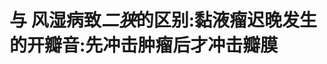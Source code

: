 :PROPERTIES:
:ID:	2AA881D1-49CD-4CF5-AD79-810AB32D79D1
:END:

* 与 风湿病致[[二狭]]的区别:黏液瘤迟晚发生的开瓣音:先冲击肿瘤后才冲击瓣膜